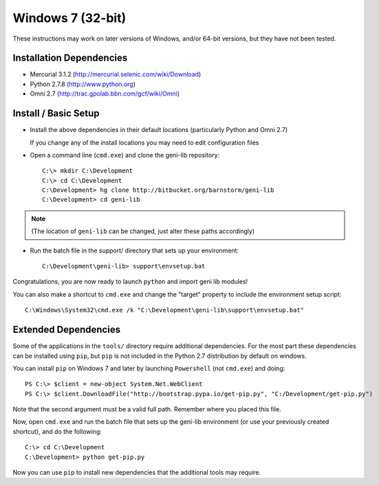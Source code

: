 Windows 7 (32-bit)
==================

These instructions may work on later versions of Windows, and/or 64-bit versions, but they have not been tested.

=========================
Installation Dependencies
=========================

* Mercurial 3.1.2 (http://mercurial.selenic.com/wiki/Download)
* Python 2.7.8 (http://www.python.org)
* Omni 2.7 (http://trac.gpolab.bbn.com/gcf/wiki/Omni)

=====================
Install / Basic Setup
=====================

* Install the above dependencies in their default locations (particularly Python and Omni 2.7)

  If you change any of the install locations you may need to edit configuration files

* Open a command line (``cmd.exe``) and clone the geni-lib repository::

   C:\> mkdir C:\Development
   C:\> cd C:\Development
   C:\Development> hg clone http://bitbucket.org/barnstorm/geni-lib
   C:\Development> cd geni-lib

.. note::
  (The location of ``geni-lib`` can be changed, just alter these paths accordingly)

* Run the batch file in the support/ directory that sets up your environment::

   C:\Development\geni-lib> support\envsetup.bat

Congratulations, you are now ready to launch ``python`` and import geni lib modules!

You can also make a shortcut to ``cmd.exe`` and change the "target" property to
include the environment setup script::

  C:\Windows\System32\cmd.exe /k "C:\Development\geni-lib\support\envsetup.bat"


=====================
Extended Dependencies
=====================

Some of the applications in the ``tools/`` directory require additional dependencies.  For the most part
these dependencies can be installed using ``pip``, but ``pip`` is not included in the Python 2.7
distribution by default on windows.

You can install ``pip`` on Windows 7 and later by launching ``Powershell`` (not ``cmd.exe``) and doing::

  PS C:\> $client = new-object System.Net.WebClient
  PS C:\> $client.DownloadFile("http://bootstrap.pypa.io/get-pip.py", "C:/Development/get-pip.py")

Note that the second argument must be a valid full path.  Remember where you placed this file.

Now, open ``cmd.exe`` and run the batch file that sets up the geni-lib environment (or use your previously
created shortcut), and do the following::

  C:\> cd C:\Development
  C:\Development> python get-pip.py

Now you can use ``pip`` to install new dependencies that the additional tools may require.
